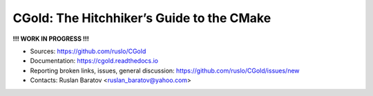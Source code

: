 CGold: The Hitchhiker’s Guide to the CMake
------------------------------------------

|build| |travis| |license|

**!!! WORK IN PROGRESS !!!**

.. |build| image:: https://readthedocs.org/projects/cgold/badge/?version=latest
  :target: https://cgold.readthedocs.io/en/latest/?badge=latest
  :alt: Documentation Status

.. |license| image:: https://img.shields.io/github/license/ruslo/CGold.svg
  :target: https://github.com/ruslo/CGold/blob/master/LICENSE
  :alt: LICENSE

.. |travis| image:: https://travis-ci.org/ruslo/CGold.svg?branch=master
  :target: https://travis-ci.org/ruslo/CGold/builds

* Sources: `<https://github.com/ruslo/CGold>`_
* Documentation: `<https://cgold.readthedocs.io>`_
* Reporting broken links, issues, general discussion: `<https://github.com/ruslo/CGold/issues/new>`_
* Contacts: Ruslan Baratov <ruslan_baratov@yahoo.com>
